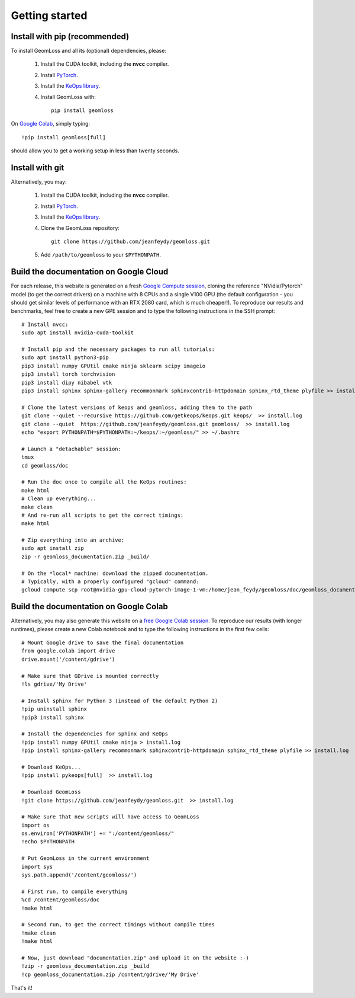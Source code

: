 Getting started
=================

Install with pip (recommended)
---------------------------------

To install GeomLoss and all its (optional) dependencies, please:

  1. Install the CUDA toolkit, including the **nvcc** compiler.
  2. Install `PyTorch <https://pytorch.org/>`_.
  3. Install the `KeOps library <http://www.kernel-operations.io/keops/python/installation.html>`_.
  4. Install GeomLoss with::
    
      pip install geomloss

On `Google Colab <https://colab.research.google.com/>`_,
simply typing::

  !pip install geomloss[full]

should allow you to get a working setup in less than twenty seconds.

Install with git
-------------------

Alternatively, you may:

  1. Install the CUDA toolkit, including the **nvcc** compiler.
  2. Install `PyTorch <https://pytorch.org/>`_.
  3. Install the `KeOps library <http://www.kernel-operations.io/keops/python/installation.html>`_.
  4. Clone the GeomLoss repository::
    
        git clone https://github.com/jeanfeydy/geomloss.git

  5. Add ``/path/to/geomloss`` to your ``$PYTHONPATH``.




Build the documentation on Google Cloud
-----------------------------------------

For each release, this website is generated on a fresh `Google Compute session <https://cloud.google.com/compute>`_,
cloning the reference "NVidia/Pytorch" model (to get the correct drivers) on a machine with
8 CPUs and a single V100 GPU (the default configuration - you should
get similar levels of performance with an RTX 2080 card, which is much cheaper!).
To reproduce our results and benchmarks, feel free to create
a new GPE session and to type the following instructions in the SSH prompt::

    # Install nvcc:
    sudo apt install nvidia-cuda-toolkit

    # Install pip and the necessary packages to run all tutorials:
    sudo apt install python3-pip
    pip3 install numpy GPUtil cmake ninja sklearn scipy imageio
    pip3 install torch torchvision
    pip3 install dipy nibabel vtk
    pip3 install sphinx sphinx-gallery recommonmark sphinxcontrib-httpdomain sphinx_rtd_theme plyfile >> install.log
    
    # Clone the latest versions of keops and geomloss, adding them to the path
    git clone --quiet --recursive https://github.com/getkeops/keops.git keops/  >> install.log
    git clone --quiet  https://github.com/jeanfeydy/geomloss.git geomloss/  >> install.log
    echo "export PYTHONPATH=$PYTHONPATH:~/keops/:~/geomloss/" >> ~/.bashrc
    
    # Launch a "detachable" session:
    tmux
    cd geomloss/doc
    
    # Run the doc once to compile all the KeOps routines:
    make html
    # Clean up everything...
    make clean
    # And re-run all scripts to get the correct timings:
    make html

    # Zip everything into an archive:
    sudo apt install zip
    zip -r geomloss_documentation.zip _build/

    # On the *local* machine: download the zipped documentation.
    # Typically, with a properly configured "gcloud" command:
    gcloud compute scp root@nvidia-gpu-cloud-pytorch-image-1-vm:/home/jean_feydy/geomloss/doc/geomloss_documentation.zip ~



Build the documentation on Google Colab
-----------------------------------------

Alternatively, you may also generate this website on a `free Google Colab session <https://colab.research.google.com/>`_.
To reproduce our results (with longer runtimes), please create
a new Colab notebook and to type the following instructions in the first few cells::

    # Mount Google drive to save the final documentation
    from google.colab import drive
    drive.mount('/content/gdrive')

    # Make sure that GDrive is mounted correctly
    !ls gdrive/'My Drive'

    # Install sphinx for Python 3 (instead of the default Python 2)
    !pip uninstall sphinx
    !pip3 install sphinx

    # Install the dependencies for sphinx and KeOps
    !pip install numpy GPUtil cmake ninja > install.log
    !pip install sphinx-gallery recommonmark sphinxcontrib-httpdomain sphinx_rtd_theme plyfile >> install.log

    # Download KeOps...
    !pip install pykeops[full]  >> install.log

    # Download GeomLoss
    !git clone https://github.com/jeanfeydy/geomloss.git  >> install.log

    # Make sure that new scripts will have access to GeomLoss
    import os
    os.environ['PYTHONPATH'] += ":/content/geomloss/"
    !echo $PYTHONPATH

    # Put GeomLoss in the current environment
    import sys
    sys.path.append('/content/geomloss/')

    # First run, to compile everything
    %cd /content/geomloss/doc
    !make html

    # Second run, to get the correct timings without compile times
    !make clean
    !make html

    # Now, just download "documentation.zip" and upload it on the website :-)
    !zip -r geomloss_documentation.zip _build
    !cp geomloss_documentation.zip /content/gdrive/'My Drive'

That's it!
